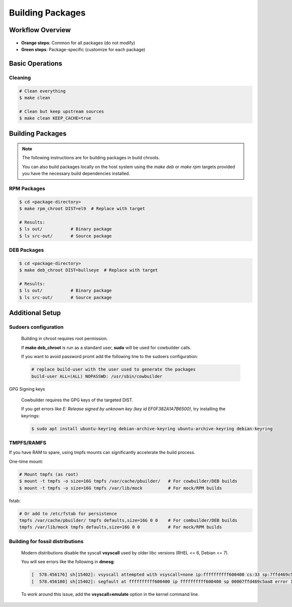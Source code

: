 Building Packages
----------------

Workflow Overview
=================

.. figure:: img/pkg_diagram.png
    :scale: 80

* **Orange steps**: Common for all packages (do not modify)
* **Green steps**: Package-specific (customize for each package)

Basic Operations
================

Cleaning
~~~~~~~~

.. sourcecode:: bash

    # Clean everything
    $ make clean

    # Clean but keep upstream sources
    $ make clean KEEP_CACHE=true
 
Building Packages
=================

.. note::

    The following instructions are for building packages in build chroots.

    You can also build packages locally on the host system using
    the `make deb` or `make rpm` targets provided you have the necessary build dependencies installed.

RPM Packages
~~~~~~~~~~~~

.. sourcecode:: bash

    $ cd <package-directory>
    $ make rpm_chroot DIST=el9  # Replace with target 
      
    # Results:
    $ ls out/           # Binary package
    $ ls src-out/       # Source package  
    
 
DEB Packages
~~~~~~~~~~~~

.. sourcecode:: bash

    $ cd <package-directory>
    $ make deb_chroot DIST=bullseye  # Replace with target 
        
    # Results:
    $ ls out/           # Binary package
    $ ls src-out/       # Source package

Additional Setup
================

Sudoers configuration
~~~~~~~~~~~~~~~~~~~~~

    Building in chroot requires root permission.

    If **make deb_chroot** is run as a standard user, **sudo** will be used for cowbuilder calls.

    If you want to avoid password promt add the following line to the sudoers configuration:

    .. sourcecode:: bash

        # replace build-user with the user used to generate the packages
        build-user ALL=(ALL) NOPASSWD: /usr/sbin/cowbuilder

GPG Signing keys

    Cowbuilder requires the GPG keys of the targeted DIST.

    If you get errors like `E: Release signed by unknown key (key id EF0F382A1A7B6500)`, try installing the keyrings:

    .. sourcecode:: bash

        $ sudo apt install ubuntu-keyring debian-archive-keyring ubuntu-archive-keyring debian-keyring

TMPFS/RAMFS
~~~~~~~~~~~ 

If you have RAM to spare, using tmpfs mounts can significantly accelerate the build process.

One-time mount:

.. sourcecode:: bash

    # Mount tmpfs (as root)
    $ mount -t tmpfs -o size=16G tmpfs /var/cache/pbuilder/   # For cowbuilder/DEB builds
    $ mount -t tmpfs -o size=16G tmpfs /var/lib/mock          # For mock/RPM builds

fstab:

.. sourcecode:: bash

    # Or add to /etc/fstab for persistence
    tmpfs /var/cache/pbuilder/ tmpfs defaults,size=16G 0 0    # For combuilder/DEB builds
    tmpfs /var/lib/mock tmpfs defaults,size=16G 0 0           # For mock/RPM builds

Building for fossil distributions
~~~~~~~~~~~~~~~~~~~~~~~~~~~~~~~~~

    Modern distributions disable the syscall **vsyscall** used by older libc versions (RHEL <= 6, Debian <= 7).

    You will see  errors like the following in **dmesg**:

    .. sourcecode:: bash

        [  578.456176] sh[15402]: vsyscall attempted with vsyscall=none ip:ffffffffff600400 cs:33 sp:7ffd469c5aa8 ax:ffffffffff600400 si:7ffd469c6f23 di:0
        [  578.456180] sh[15402]: segfault at ffffffffff600400 ip ffffffffff600400 sp 00007ffd469c5aa8 error 15

    To work around this issue, add the **vsyscall=emulate** option in the kernel command line.